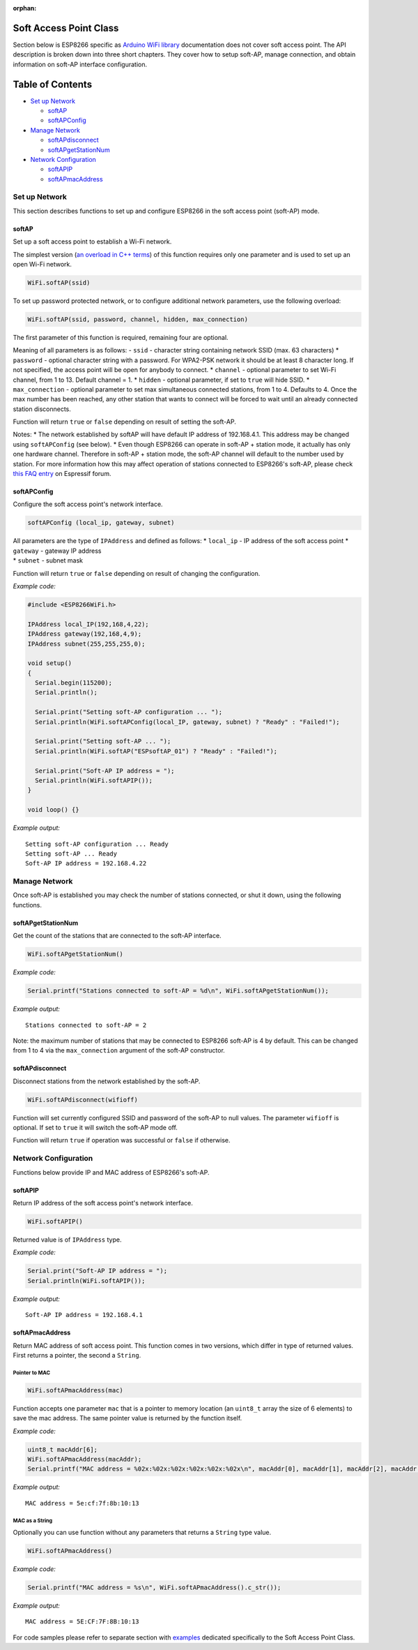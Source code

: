 :orphan:

Soft Access Point Class
-----------------------

Section below is ESP8266 specific as `Arduino WiFi library <https://www.arduino.cc/en/Reference/WiFi>`__ documentation does not cover soft access point. The API description is broken down into three short chapters. They cover how to setup soft-AP, manage connection, and obtain information on soft-AP interface configuration.

Table of Contents
-----------------

-  `Set up Network <#set-up-network>`__

   -  `softAP <#softap>`__
   -  `softAPConfig <#softapconfig>`__

-  `Manage Network <#manage-network>`__

   -  `softAPdisconnect <#softapdisconnect>`__
   -  `softAPgetStationNum <#softapgetstationnum>`__

-  `Network Configuration <#network-configuration>`__

   -  `softAPIP <#softapip>`__
   -  `softAPmacAddress <#softapmacaddress>`__

Set up Network
~~~~~~~~~~~~~~

This section describes functions to set up and configure ESP8266 in the soft access point (soft-AP) mode.

softAP
^^^^^^

Set up a soft access point to establish a Wi-Fi network.

The simplest version (`an overload in C++
terms <https://en.wikipedia.org/wiki/Function_overloading>`__) of this function requires only one parameter and is used to set up an open Wi-Fi network.

.. code:: cpp

    WiFi.softAP(ssid)

To set up password protected network, or to configure additional network parameters, use the following overload:

.. code:: cpp

    WiFi.softAP(ssid, password, channel, hidden, max_connection)

The first parameter of this function is required, remaining four are optional.

Meaning of all parameters is as follows: - ``ssid`` - character string containing network SSID (max. 63 characters) \* ``password`` - optional character string with a password. For WPA2-PSK network it should be at least 8 character long. If not specified, the access point will be open for anybody to connect. \* ``channel`` - optional parameter to set Wi-Fi channel, from 1 to 13. Default channel = 1. \* ``hidden`` - optional parameter, if set to ``true`` will hide SSID. \* ``max_connection`` - optional parameter to set max simultaneous connected stations, from 1 to 4. Defaults to 4. Once the max number has been reached, any other station that wants to connect will be forced to wait until an already connected station disconnects.

Function will return ``true`` or ``false`` depending on result of setting the soft-AP.

Notes: \* The network established by softAP will have default IP address of 192.168.4.1. This address may be changed using ``softAPConfig`` (see below). \* Even though ESP8266 can operate in soft-AP + station mode, it actually has only one hardware channel. Therefore in soft-AP + station mode, the soft-AP channel will default to the number used by station. For more information how this may affect operation of stations connected to ESP8266's soft-AP, please check `this FAQ entry <http://bbs.espressif.com/viewtopic.php?f=10&t=324>`__ on Espressif forum.

softAPConfig
^^^^^^^^^^^^

Configure the soft access point's network interface.

.. code:: cpp

    softAPConfig (local_ip, gateway, subnet) 

| All parameters are the type of ``IPAddress`` and defined as follows:
  \* ``local_ip`` - IP address of the soft access point \* ``gateway`` -
  gateway IP address
| \* ``subnet`` - subnet mask

Function will return ``true`` or ``false`` depending on result of changing the configuration.

*Example code:*

.. code:: cpp

    #include <ESP8266WiFi.h>

    IPAddress local_IP(192,168,4,22);
    IPAddress gateway(192,168,4,9);
    IPAddress subnet(255,255,255,0);

    void setup()
    {
      Serial.begin(115200);
      Serial.println();

      Serial.print("Setting soft-AP configuration ... ");
      Serial.println(WiFi.softAPConfig(local_IP, gateway, subnet) ? "Ready" : "Failed!");

      Serial.print("Setting soft-AP ... ");
      Serial.println(WiFi.softAP("ESPsoftAP_01") ? "Ready" : "Failed!");

      Serial.print("Soft-AP IP address = ");
      Serial.println(WiFi.softAPIP());
    }

    void loop() {}

*Example output:*

::

    Setting soft-AP configuration ... Ready
    Setting soft-AP ... Ready
    Soft-AP IP address = 192.168.4.22

Manage Network
~~~~~~~~~~~~~~

Once soft-AP is established you may check the number of stations connected, or shut it down, using the following functions.

softAPgetStationNum
^^^^^^^^^^^^^^^^^^^

Get the count of the stations that are connected to the soft-AP interface.

.. code:: cpp

    WiFi.softAPgetStationNum() 

*Example code:*

.. code:: cpp

    Serial.printf("Stations connected to soft-AP = %d\n", WiFi.softAPgetStationNum());

*Example output:*

::

    Stations connected to soft-AP = 2

Note: the maximum number of stations that may be connected to ESP8266 soft-AP is 4 by default. This can be changed from 1 to 4 via the ``max_connection`` argument of the soft-AP constructor.

softAPdisconnect
^^^^^^^^^^^^^^^^

Disconnect stations from the network established by the soft-AP.

.. code:: cpp

    WiFi.softAPdisconnect(wifioff) 

Function will set currently configured SSID and password of the soft-AP to null values. The parameter ``wifioff`` is optional. If set to ``true`` it will switch the soft-AP mode off.

Function will return ``true`` if operation was successful or ``false`` if otherwise.

Network Configuration
~~~~~~~~~~~~~~~~~~~~~

Functions below provide IP and MAC address of ESP8266's soft-AP.

softAPIP
^^^^^^^^

Return IP address of the soft access point's network interface.

.. code:: cpp

    WiFi.softAPIP() 

Returned value is of ``IPAddress`` type.

*Example code:*

.. code:: cpp

    Serial.print("Soft-AP IP address = ");
    Serial.println(WiFi.softAPIP());

*Example output:*

::

    Soft-AP IP address = 192.168.4.1

softAPmacAddress
^^^^^^^^^^^^^^^^

Return MAC address of soft access point. This function comes in two versions, which differ in type of returned values. First returns a pointer, the second a ``String``.

Pointer to MAC
''''''''''''''

.. code:: cpp

    WiFi.softAPmacAddress(mac)

Function accepts one parameter ``mac`` that is a pointer to memory location (an ``uint8_t`` array the size of 6 elements) to save the mac address. The same pointer value is returned by the function itself.

*Example code:*

.. code:: cpp

    uint8_t macAddr[6];
    WiFi.softAPmacAddress(macAddr);
    Serial.printf("MAC address = %02x:%02x:%02x:%02x:%02x:%02x\n", macAddr[0], macAddr[1], macAddr[2], macAddr[3], macAddr[4], macAddr[5]);

*Example output:*

::

    MAC address = 5e:cf:7f:8b:10:13

MAC as a String
'''''''''''''''

Optionally you can use function without any parameters that returns a ``String`` type value.

.. code:: cpp

    WiFi.softAPmacAddress()

*Example code:*

.. code:: cpp

    Serial.printf("MAC address = %s\n", WiFi.softAPmacAddress().c_str());

*Example output:*

::

    MAC address = 5E:CF:7F:8B:10:13

For code samples please refer to separate section with `examples <soft-access-point-examples.rst>`__ dedicated specifically to the Soft Access Point Class.
